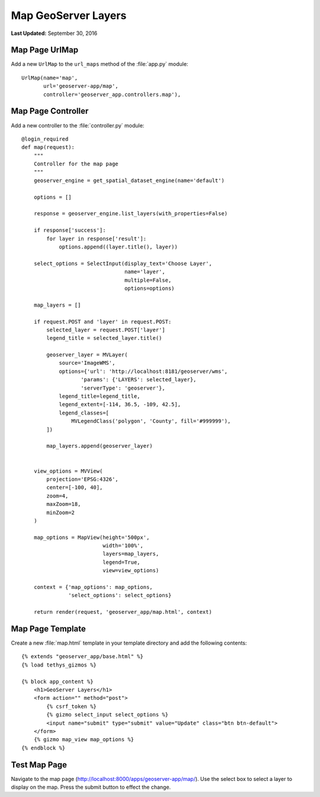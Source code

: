 ********************
Map GeoServer Layers
********************

**Last Updated:** September 30, 2016


Map Page UrlMap
===============

Add a new ``UrlMap`` to the ``url_maps`` method of the :file:`app.py` module:

::

    UrlMap(name='map',
           url='geoserver-app/map',
           controller='geoserver_app.controllers.map'),


Map Page Controller
===================

Add a new controller to the :file:`controller.py` module:

::

    @login_required
    def map(request):
        """
        Controller for the map page
        """
        geoserver_engine = get_spatial_dataset_engine(name='default')

        options = []

        response = geoserver_engine.list_layers(with_properties=False)

        if response['success']:
            for layer in response['result']:
                options.append((layer.title(), layer))

        select_options = SelectInput(display_text='Choose Layer',
                                     name='layer',
                                     multiple=False,
                                     options=options)

        map_layers = []

        if request.POST and 'layer' in request.POST:
            selected_layer = request.POST['layer']
            legend_title = selected_layer.title()

            geoserver_layer = MVLayer(
                source='ImageWMS',
                options={'url': 'http://localhost:8181/geoserver/wms',
                       'params': {'LAYERS': selected_layer},
                       'serverType': 'geoserver'},
                legend_title=legend_title,
                legend_extent=[-114, 36.5, -109, 42.5],
                legend_classes=[
                    MVLegendClass('polygon', 'County', fill='#999999'),
            ])

            map_layers.append(geoserver_layer)


        view_options = MVView(
            projection='EPSG:4326',
            center=[-100, 40],
            zoom=4,
            maxZoom=18,
            minZoom=2
        )

        map_options = MapView(height='500px',
                              width='100%',
                              layers=map_layers,
                              legend=True,
                              view=view_options)

        context = {'map_options': map_options,
                   'select_options': select_options}

        return render(request, 'geoserver_app/map.html', context)

Map Page Template
=================

Create a new :file:`map.html` template in your template directory and add the following contents:

::

    {% extends "geoserver_app/base.html" %}
    {% load tethys_gizmos %}

    {% block app_content %}
        <h1>GeoServer Layers</h1>
        <form action="" method="post">
            {% csrf_token %}
            {% gizmo select_input select_options %}
            <input name="submit" type="submit" value="Update" class="btn btn-default">
        </form> 
        {% gizmo map_view map_options %}
    {% endblock %}


Test Map Page
=============

Navigate to the map page (`<http://localhost:8000/apps/geoserver-app/map/>`_). Use the select box to select a layer to display on the map. Press the submit button to effect the change.